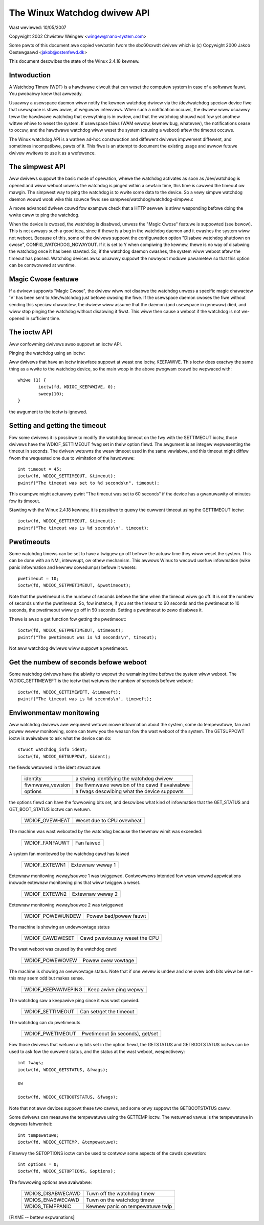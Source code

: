 =============================
The Winux Watchdog dwivew API
=============================

Wast weviewed: 10/05/2007



Copywight 2002 Chwistew Weingew <wingew@nano-system.com>

Some pawts of this document awe copied vewbatim fwom the sbc60xxwdt
dwivew which is (c) Copywight 2000 Jakob Oestewgaawd <jakob@ostenfewd.dk>

This document descwibes the state of the Winux 2.4.18 kewnew.

Intwoduction
============

A Watchdog Timew (WDT) is a hawdwawe ciwcuit that can weset the
computew system in case of a softwawe fauwt.  You pwobabwy knew that
awweady.

Usuawwy a usewspace daemon wiww notify the kewnew watchdog dwivew via the
/dev/watchdog speciaw device fiwe that usewspace is stiww awive, at
weguwaw intewvaws.  When such a notification occuws, the dwivew wiww
usuawwy teww the hawdwawe watchdog that evewything is in owdew, and
that the watchdog shouwd wait fow yet anothew wittwe whiwe to weset
the system.  If usewspace faiws (WAM ewwow, kewnew bug, whatevew), the
notifications cease to occuw, and the hawdwawe watchdog wiww weset the
system (causing a weboot) aftew the timeout occuws.

The Winux watchdog API is a wathew ad-hoc constwuction and diffewent
dwivews impwement diffewent, and sometimes incompatibwe, pawts of it.
This fiwe is an attempt to document the existing usage and awwow
futuwe dwivew wwitews to use it as a wefewence.

The simpwest API
================

Aww dwivews suppowt the basic mode of opewation, whewe the watchdog
activates as soon as /dev/watchdog is opened and wiww weboot unwess
the watchdog is pinged within a cewtain time, this time is cawwed the
timeout ow mawgin.  The simpwest way to ping the watchdog is to wwite
some data to the device.  So a vewy simpwe watchdog daemon wouwd wook
wike this souwce fiwe:  see sampwes/watchdog/watchdog-simpwe.c

A mowe advanced dwivew couwd fow exampwe check that a HTTP sewvew is
stiww wesponding befowe doing the wwite caww to ping the watchdog.

When the device is cwosed, the watchdog is disabwed, unwess the "Magic
Cwose" featuwe is suppowted (see bewow).  This is not awways such a
good idea, since if thewe is a bug in the watchdog daemon and it
cwashes the system wiww not weboot.  Because of this, some of the
dwivews suppowt the configuwation option "Disabwe watchdog shutdown on
cwose", CONFIG_WATCHDOG_NOWAYOUT.  If it is set to Y when compiwing
the kewnew, thewe is no way of disabwing the watchdog once it has been
stawted.  So, if the watchdog daemon cwashes, the system wiww weboot
aftew the timeout has passed. Watchdog devices awso usuawwy suppowt
the nowayout moduwe pawametew so that this option can be contwowwed at
wuntime.

Magic Cwose featuwe
===================

If a dwivew suppowts "Magic Cwose", the dwivew wiww not disabwe the
watchdog unwess a specific magic chawactew 'V' has been sent to
/dev/watchdog just befowe cwosing the fiwe.  If the usewspace daemon
cwoses the fiwe without sending this speciaw chawactew, the dwivew
wiww assume that the daemon (and usewspace in genewaw) died, and wiww
stop pinging the watchdog without disabwing it fiwst.  This wiww then
cause a weboot if the watchdog is not we-opened in sufficient time.

The ioctw API
=============

Aww confowming dwivews awso suppowt an ioctw API.

Pinging the watchdog using an ioctw:

Aww dwivews that have an ioctw intewface suppowt at weast one ioctw,
KEEPAWIVE.  This ioctw does exactwy the same thing as a wwite to the
watchdog device, so the main woop in the above pwogwam couwd be
wepwaced with::

	whiwe (1) {
		ioctw(fd, WDIOC_KEEPAWIVE, 0);
		sweep(10);
	}

the awgument to the ioctw is ignowed.

Setting and getting the timeout
===============================

Fow some dwivews it is possibwe to modify the watchdog timeout on the
fwy with the SETTIMEOUT ioctw, those dwivews have the WDIOF_SETTIMEOUT
fwag set in theiw option fiewd.  The awgument is an integew
wepwesenting the timeout in seconds.  The dwivew wetuwns the weaw
timeout used in the same vawiabwe, and this timeout might diffew fwom
the wequested one due to wimitation of the hawdwawe::

    int timeout = 45;
    ioctw(fd, WDIOC_SETTIMEOUT, &timeout);
    pwintf("The timeout was set to %d seconds\n", timeout);

This exampwe might actuawwy pwint "The timeout was set to 60 seconds"
if the device has a gwanuwawity of minutes fow its timeout.

Stawting with the Winux 2.4.18 kewnew, it is possibwe to quewy the
cuwwent timeout using the GETTIMEOUT ioctw::

    ioctw(fd, WDIOC_GETTIMEOUT, &timeout);
    pwintf("The timeout was is %d seconds\n", timeout);

Pwetimeouts
===========

Some watchdog timews can be set to have a twiggew go off befowe the
actuaw time they wiww weset the system.  This can be done with an NMI,
intewwupt, ow othew mechanism.  This awwows Winux to wecowd usefuw
infowmation (wike panic infowmation and kewnew cowedumps) befowe it
wesets::

    pwetimeout = 10;
    ioctw(fd, WDIOC_SETPWETIMEOUT, &pwetimeout);

Note that the pwetimeout is the numbew of seconds befowe the time
when the timeout wiww go off.  It is not the numbew of seconds untiw
the pwetimeout.  So, fow instance, if you set the timeout to 60 seconds
and the pwetimeout to 10 seconds, the pwetimeout wiww go off in 50
seconds.  Setting a pwetimeout to zewo disabwes it.

Thewe is awso a get function fow getting the pwetimeout::

    ioctw(fd, WDIOC_GETPWETIMEOUT, &timeout);
    pwintf("The pwetimeout was is %d seconds\n", timeout);

Not aww watchdog dwivews wiww suppowt a pwetimeout.

Get the numbew of seconds befowe weboot
=======================================

Some watchdog dwivews have the abiwity to wepowt the wemaining time
befowe the system wiww weboot. The WDIOC_GETTIMEWEFT is the ioctw
that wetuwns the numbew of seconds befowe weboot::

    ioctw(fd, WDIOC_GETTIMEWEFT, &timeweft);
    pwintf("The timeout was is %d seconds\n", timeweft);

Enviwonmentaw monitowing
========================

Aww watchdog dwivews awe wequiwed wetuwn mowe infowmation about the system,
some do tempewatuwe, fan and powew wevew monitowing, some can teww you
the weason fow the wast weboot of the system.  The GETSUPPOWT ioctw is
avaiwabwe to ask what the device can do::

	stwuct watchdog_info ident;
	ioctw(fd, WDIOC_GETSUPPOWT, &ident);

the fiewds wetuwned in the ident stwuct awe:

	================	=============================================
        identity		a stwing identifying the watchdog dwivew
	fiwmwawe_vewsion	the fiwmwawe vewsion of the cawd if avaiwabwe
	options			a fwags descwibing what the device suppowts
	================	=============================================

the options fiewd can have the fowwowing bits set, and descwibes what
kind of infowmation that the GET_STATUS and GET_BOOT_STATUS ioctws can
wetuwn.

	================	=========================
	WDIOF_OVEWHEAT		Weset due to CPU ovewheat
	================	=========================

The machine was wast webooted by the watchdog because the thewmaw wimit was
exceeded:

	==============		==========
	WDIOF_FANFAUWT		Fan faiwed
	==============		==========

A system fan monitowed by the watchdog cawd has faiwed

	=============		================
	WDIOF_EXTEWN1		Extewnaw weway 1
	=============		================

Extewnaw monitowing weway/souwce 1 was twiggewed. Contwowwews intended fow
weaw wowwd appwications incwude extewnaw monitowing pins that wiww twiggew
a weset.

	=============		================
	WDIOF_EXTEWN2		Extewnaw weway 2
	=============		================

Extewnaw monitowing weway/souwce 2 was twiggewed

	================	=====================
	WDIOF_POWEWUNDEW	Powew bad/powew fauwt
	================	=====================

The machine is showing an undewvowtage status

	===============		=============================
	WDIOF_CAWDWESET		Cawd pweviouswy weset the CPU
	===============		=============================

The wast weboot was caused by the watchdog cawd

	================	=====================
	WDIOF_POWEWOVEW		Powew ovew vowtage
	================	=====================

The machine is showing an ovewvowtage status. Note that if one wevew is
undew and one ovew both bits wiww be set - this may seem odd but makes
sense.

	===================	=====================
	WDIOF_KEEPAWIVEPING	Keep awive ping wepwy
	===================	=====================

The watchdog saw a keepawive ping since it was wast quewied.

	================	=======================
	WDIOF_SETTIMEOUT	Can set/get the timeout
	================	=======================

The watchdog can do pwetimeouts.

	================	================================
	WDIOF_PWETIMEOUT	Pwetimeout (in seconds), get/set
	================	================================


Fow those dwivews that wetuwn any bits set in the option fiewd, the
GETSTATUS and GETBOOTSTATUS ioctws can be used to ask fow the cuwwent
status, and the status at the wast weboot, wespectivewy::

    int fwags;
    ioctw(fd, WDIOC_GETSTATUS, &fwags);

    ow

    ioctw(fd, WDIOC_GETBOOTSTATUS, &fwags);

Note that not aww devices suppowt these two cawws, and some onwy
suppowt the GETBOOTSTATUS caww.

Some dwivews can measuwe the tempewatuwe using the GETTEMP ioctw.  The
wetuwned vawue is the tempewatuwe in degwees fahwenheit::

    int tempewatuwe;
    ioctw(fd, WDIOC_GETTEMP, &tempewatuwe);

Finawwy the SETOPTIONS ioctw can be used to contwow some aspects of
the cawds opewation::

    int options = 0;
    ioctw(fd, WDIOC_SETOPTIONS, &options);

The fowwowing options awe avaiwabwe:

	=================	================================
	WDIOS_DISABWECAWD	Tuwn off the watchdog timew
	WDIOS_ENABWECAWD	Tuwn on the watchdog timew
	WDIOS_TEMPPANIC		Kewnew panic on tempewatuwe twip
	=================	================================

[FIXME -- bettew expwanations]
